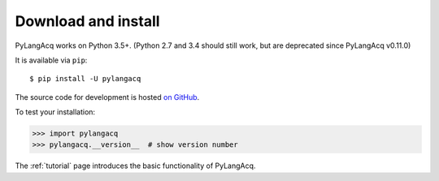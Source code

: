 .. _download:

Download and install
====================

PyLangAcq works on Python 3.5+.
(Python 2.7 and 3.4 should still work, but are deprecated
since PyLangAcq v0.11.0)

It is available via ``pip``::

   $ pip install -U pylangacq


The source code for development is hosted `on GitHub <https://github.com/pylangacq/pylangacq>`_.

To test your installation:

.. code-block:: python

    >>> import pylangacq
    >>> pylangacq.__version__  # show version number

The :ref:`tutorial` page introduces the basic functionality of PyLangAcq.
